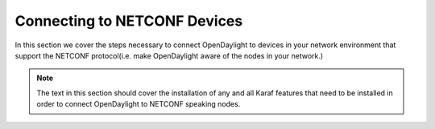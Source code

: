 Connecting to NETCONF Devices
=============================

In this section we cover the steps necessary to connect OpenDaylight to devices
in your network environment that support the NETCONF protocol(i.e. make OpenDaylight
aware of the nodes in your network.)

.. note:: The text in this section should cover the installation of any and all Karaf features that need to be installed in order to connect OpenDaylight to NETCONF speaking nodes.

